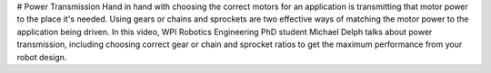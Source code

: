 # Power Transmission
Hand in hand with choosing the correct motors for an application is transmitting that motor power to the place it's needed. Using gears or chains and sprockets are two effective ways of matching the motor power to the application being driven. In this video, WPI Robotics Engineering PhD student Michael Delph talks about power transmission, including choosing correct gear or chain and sprocket ratios to get the maximum performance from your robot design.

.. raw:: html

    <div style="position: relative; padding-bottom: 56.25%; height: 0; overflow: hidden; max-width: 100%; height: auto;"> <iframe src="https://www.youtube-nocookie.com/embed/eJMTW0ILp6M" frameborder="0" allowfullscreen style="position: absolute; top: 0; left: 0; width: 100%; height: 100%;"></iframe> </div>
